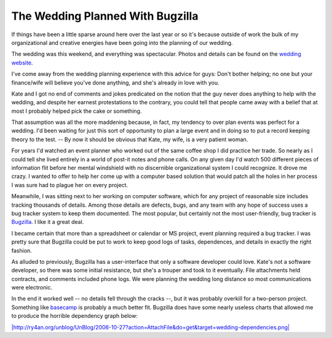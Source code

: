 
The Wedding Planned With Bugzilla
---------------------------------

If things have been a little sparse around here over the last year or so it's because outside of work the bulk of my organizational and creative energies have been going into the planning of our wedding.

The wedding was this weekend, and everything was spectacular.  Photos and details can be found on the `wedding website`_.

I've come away from the wedding planning experience with this advice for guys: Don't bother helping; no one but your finance/wife will believe you've done anything, and she's already in love with you.

Kate and I got no end of comments and jokes predicated on the notion that the guy never does anything to help with the wedding, and despite her earnest protestations to the contrary, you could tell that people came away with a belief that at most I probably helped pick the cake or something.

That assumption was all the more maddening because, in fact, my tendency to over plan events was perfect for a wedding.  I'd been waiting for just this sort of opportunity to plan a large event and in doing so to put a record keeping theory to the test.  -- By now it should be obvious that Kate, my wife, is a very patient woman.

For years I'd watched an event planner who worked out of the same coffee shop I did practice her trade.  So nearly as I could tell she lived entirely in a world of post-it notes and phone calls.  On any given day I'd watch 500 different pieces of information flit before her mental windshield with no discernible organizational system I could recognize.  It drove me crazy.  I wanted to offer to help her come up with a computer based solution that would patch all the holes in her process I was sure had to plague her on every project.

Meanwhile, I was sitting next to her working on computer software, which for any project of reasonable size includes tracking thousands of details.  Among those details are defects, bugs, and any team with any hope of success uses a bug tracker system to keep them documented. The most popular, but certainly not the most user-friendly, bug tracker is Bugzilla_.  I like it a great deal.

I became certain that more than a spreadsheet or calendar or MS project, event planning required a bug tracker.  I was pretty sure that Bugzilla could be put to work to keep good logs of tasks, dependences, and details in exactly the right fashion.

As alluded to previously, Bugzilla has a user-interface that only a software developer could love.  Kate's not a software developer, so there was some initial resistance, but she's a trouper and took to it eventually.  File attachments held contracts, and comments included phone logs.  We were planning the wedding long distance so most communications were electronic.

In the end it worked well -- no details fell through the cracks --, but it was probably overkill for a two-person project.  Something like basecamp_ is probably a much better fit. Bugzilla does have some nearly useless charts that allowed me to produce the horrible dependency graph below:

`|http://ry4an.org/unblog/UnBlog/2006-10-27?action=AttachFile&do=get&target=wedding-dependencies.png|`_







.. _wedding website: http://kateandry4an.org

.. _Bugzilla: http://www.bugzilla.org/

.. _basecamp: http://www.basecamphq.com/

.. _`|http://ry4an.org/unblog/UnBlog/2006-10-27?action=AttachFile&do=get&target=wedding-dependencies.png|`: http://ry4an.org/unblog/UnBlog/2006-10-27?action=AttachFile&do=get&target=wedding-dependencies.png


.. |http://ry4an.org/unblog/UnBlog/2006-10-27?action=AttachFile&do=get&target=wedding-dependencies.png| image:: http://ry4an.org/unblog/UnBlog/2006-10-27?action=AttachFile&do=get&target=wedding-dependencies-thumb.png


.. date: 1161925200
